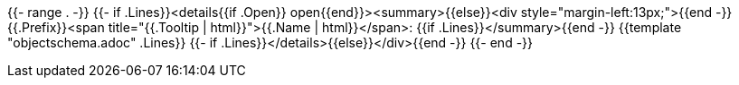 {{- range . -}}
{{- if .Lines}}<details{{if .Open}} open{{end}}><summary>{{else}}<div style="margin-left:13px;">{{end -}}
{{.Prefix}}<span title="{{.Tooltip | html}}">{{.Name | html}}</span>:
{{if .Lines}}</summary>{{end -}}
{{template "objectschema.adoc" .Lines}}
{{- if .Lines}}</details>{{else}}</div>{{end -}}
{{- end -}}
